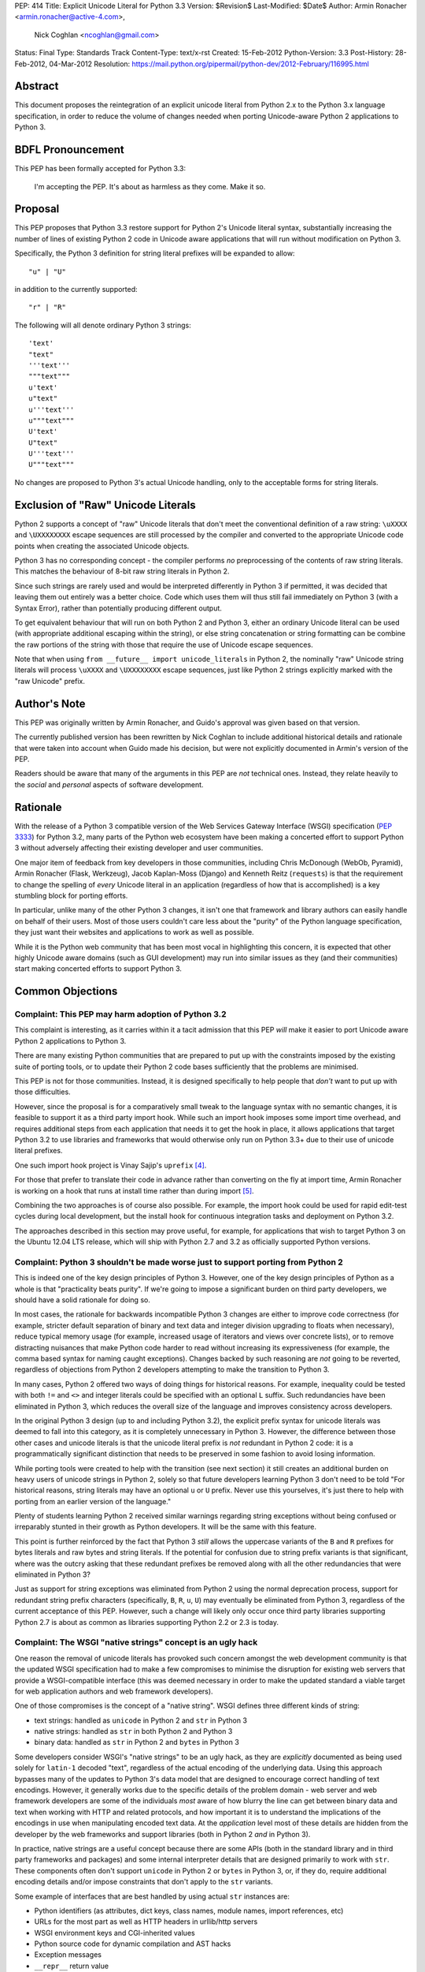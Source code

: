 PEP: 414
Title: Explicit Unicode Literal for Python 3.3
Version: $Revision$
Last-Modified: $Date$
Author: Armin Ronacher <armin.ronacher@active-4.com>,
        Nick Coghlan <ncoghlan@gmail.com>
Status: Final
Type: Standards Track
Content-Type: text/x-rst
Created: 15-Feb-2012
Python-Version: 3.3
Post-History: 28-Feb-2012, 04-Mar-2012
Resolution: https://mail.python.org/pipermail/python-dev/2012-February/116995.html


Abstract
========

This document proposes the reintegration of an explicit unicode literal
from Python 2.x to the Python 3.x language specification, in order to
reduce the volume of changes needed when porting Unicode-aware
Python 2 applications to Python 3.


BDFL Pronouncement
==================

This PEP has been formally accepted for Python 3.3:

    I'm accepting the PEP. It's about as harmless as they come. Make it so.


Proposal
========

This PEP proposes that Python 3.3 restore support for Python 2's Unicode
literal syntax, substantially increasing the number of lines of existing
Python 2 code in Unicode aware applications that will run without modification
on Python 3.

Specifically, the Python 3 definition for string literal prefixes will be
expanded to allow::

    "u" | "U"

in addition to the currently supported::

    "r" | "R"

The following will all denote ordinary Python 3 strings::

    'text'
    "text"
    '''text'''
    """text"""
    u'text'
    u"text"
    u'''text'''
    u"""text"""
    U'text'
    U"text"
    U'''text'''
    U"""text"""

No changes are proposed to Python 3's actual Unicode handling, only to the
acceptable forms for string literals.


Exclusion of "Raw" Unicode Literals
===================================

Python 2 supports a concept of "raw" Unicode literals that don't meet the
conventional definition of a raw string: ``\uXXXX`` and ``\UXXXXXXXX`` escape
sequences are still processed by the compiler and converted to the
appropriate Unicode code points when creating the associated Unicode objects.

Python 3 has no corresponding concept - the compiler performs *no*
preprocessing of the contents of raw string literals. This matches the
behaviour of 8-bit raw string literals in Python 2.

Since such strings are rarely used and would be interpreted differently in
Python 3 if permitted, it was decided that leaving them out entirely was
a better choice. Code which uses them will thus still fail immediately on
Python 3 (with a Syntax Error), rather than potentially producing different
output.

To get equivalent behaviour that will run on both Python 2 and Python 3,
either an ordinary Unicode literal can be used (with appropriate additional
escaping within the string), or else string concatenation or string
formatting can be combine the raw portions of the string with those that
require the use of Unicode escape sequences.

Note that when using ``from __future__ import unicode_literals`` in Python 2,
the nominally "raw" Unicode string literals will process ``\uXXXX`` and
``\UXXXXXXXX`` escape sequences, just like Python 2 strings explicitly marked
with the "raw Unicode" prefix.


Author's Note
=============

This PEP was originally written by Armin Ronacher, and Guido's approval was
given based on that version.

The currently published version has been rewritten by Nick Coghlan to
include additional historical details and rationale that were taken into
account when Guido made his decision, but were not explicitly documented in
Armin's version of the PEP.

Readers should be aware that many of the arguments in this PEP are *not*
technical ones. Instead, they relate heavily to the *social* and *personal*
aspects of software development.


Rationale
=========

With the release of a Python 3 compatible version of the Web Services Gateway
Interface (WSGI) specification (:pep:`3333`) for Python 3.2, many parts of the
Python web ecosystem have been making a concerted effort to support Python 3
without adversely affecting their existing developer and user communities.

One major item of feedback from key developers in those communities, including
Chris McDonough (WebOb, Pyramid), Armin Ronacher (Flask, Werkzeug), Jacob
Kaplan-Moss (Django) and Kenneth Reitz (``requests``) is that the requirement
to change the spelling of *every* Unicode literal in an application
(regardless of how that is accomplished) is a key stumbling block for porting
efforts.

In particular, unlike many of the other Python 3 changes, it isn't one that
framework and library authors can easily handle on behalf of their users. Most
of those users couldn't care less about the "purity" of the Python language
specification, they just want their websites and applications to work as well
as possible.

While it is the Python web community that has been most vocal in highlighting
this concern, it is expected that other highly Unicode aware domains (such as
GUI development) may run into similar issues as they (and their communities)
start making concerted efforts to support Python 3.


Common Objections
=================


Complaint: This PEP may harm adoption of Python 3.2
---------------------------------------------------

This complaint is interesting, as it carries within it a tacit admission that
this PEP *will* make it easier to port Unicode aware Python 2 applications to
Python 3.

There are many existing Python communities that are prepared to put up with
the constraints imposed by the existing suite of porting tools, or to update
their Python 2 code bases sufficiently that the problems are minimised.

This PEP is not for those communities. Instead, it is designed specifically to
help people that *don't* want to put up with those difficulties.

However, since the proposal is for a comparatively small tweak to the language
syntax with no semantic changes, it is feasible to support it as a third
party import hook. While such an import hook imposes some import time
overhead, and requires additional steps from each application that needs it
to get the hook in place, it allows applications that target Python 3.2
to use libraries and frameworks that would otherwise only run on Python 3.3+
due to their use of unicode literal prefixes.

One such import hook project is Vinay Sajip's ``uprefix`` [4]_.

For those that prefer to translate their code in advance rather than
converting on the fly at import time, Armin Ronacher is working on a hook
that runs at install time rather than during import [5]_.

Combining the two approaches is of course also possible. For example, the
import hook could be used for rapid edit-test cycles during local
development, but the install hook for continuous integration tasks and
deployment on Python 3.2.

The approaches described in this section may prove useful, for example, for
applications that wish to target Python 3 on the Ubuntu 12.04 LTS release,
which will ship with Python 2.7 and 3.2 as officially supported Python
versions.

Complaint: Python 3 shouldn't be made worse just to support porting from Python 2
---------------------------------------------------------------------------------

This is indeed one of the key design principles of Python 3. However, one of
the key design principles of Python as a whole is that "practicality beats
purity". If we're going to impose a significant burden on third party
developers, we should have a solid rationale for doing so.

In most cases, the rationale for backwards incompatible Python 3 changes are
either to improve code correctness (for example, stricter default separation
of binary and text data and integer division upgrading to floats when
necessary), reduce typical memory usage (for example, increased usage of
iterators and views over concrete lists), or to remove distracting nuisances
that make Python code harder to read without increasing its expressiveness
(for example, the comma based syntax for naming caught exceptions). Changes
backed by such reasoning are *not* going to be reverted, regardless of
objections from Python 2 developers attempting to make the transition to
Python 3.

In many cases, Python 2 offered two ways of doing things for historical reasons.
For example, inequality could be tested with both ``!=`` and ``<>`` and integer
literals could be specified with an optional ``L`` suffix. Such redundancies
have been eliminated in Python 3, which reduces the overall size of the
language and improves consistency across developers.

In the original Python 3 design (up to and including Python 3.2), the explicit
prefix syntax for unicode literals was deemed to fall into this category, as it
is completely unnecessary in Python 3. However, the difference between those
other cases and unicode literals is that the unicode literal prefix is *not*
redundant in Python 2 code: it is a programmatically significant distinction
that needs to be preserved in some fashion to avoid losing information.

While porting tools were created to help with the transition (see next section)
it still creates an additional burden on heavy users of unicode strings in
Python 2, solely so that future developers learning Python 3 don't need to be
told "For historical reasons, string literals may have an optional ``u`` or
``U`` prefix. Never use this yourselves, it's just there to help with porting
from an earlier version of the language."

Plenty of students learning Python 2 received similar warnings regarding string
exceptions without being confused or irreparably stunted in their growth as
Python developers. It will be the same with this feature.

This point is further reinforced by the fact that Python 3 *still* allows the
uppercase variants of the ``B`` and ``R`` prefixes for bytes literals and raw
bytes and string literals. If the potential for confusion due to string prefix
variants is that significant, where was the outcry asking that these
redundant prefixes be removed along with all the other redundancies that were
eliminated in Python 3?

Just as support for string exceptions was eliminated from Python 2 using the
normal deprecation process, support for redundant string prefix characters
(specifically, ``B``, ``R``, ``u``, ``U``) may eventually be eliminated
from Python 3, regardless of the current acceptance of this PEP. However,
such a change will likely only occur once third party libraries supporting
Python 2.7 is about as common as libraries supporting Python 2.2 or 2.3 is
today.


Complaint: The WSGI "native strings" concept is an ugly hack
------------------------------------------------------------

One reason the removal of unicode literals has provoked such concern amongst
the web development community is that the updated WSGI specification had to
make a few compromises to minimise the disruption for existing web servers
that provide a WSGI-compatible interface (this was deemed necessary in order
to make the updated standard a viable target for web application authors and
web framework developers).

One of those compromises is the concept of a "native string". WSGI defines
three different kinds of string:

* text strings: handled as ``unicode`` in Python 2 and ``str`` in Python 3
* native strings: handled as ``str`` in both Python 2 and Python 3
* binary data: handled as ``str`` in Python 2 and ``bytes`` in Python 3

Some developers consider WSGI's "native strings" to be an ugly hack, as they
are *explicitly* documented as being used solely for ``latin-1`` decoded
"text", regardless of the actual encoding of the underlying data. Using this
approach bypasses many of the updates to Python 3's data model that are
designed to encourage correct handling of text encodings. However, it
generally works due to the specific details of the problem domain - web server
and web framework developers are some of the individuals *most* aware of how
blurry the line can get between binary data and text when working with HTTP
and related protocols, and how important it is to understand the implications
of the encodings in use when manipulating encoded text data. At the
*application* level most of these details are hidden from the developer by
the web frameworks and support libraries (both in Python 2 *and* in Python 3).

In practice, native strings are a useful concept because there are some APIs
(both in the standard library and in third party frameworks and packages) and
some internal interpreter details that are designed primarily to work with
``str``. These components often don't support ``unicode`` in Python 2
or ``bytes`` in Python 3, or, if they do, require additional encoding details
and/or impose constraints that don't apply to the ``str`` variants.

Some example of interfaces that are best handled by using actual ``str``
instances are:

* Python identifiers (as attributes, dict keys, class names, module names,
  import references, etc)
* URLs for the most part as well as HTTP headers in urllib/http servers
* WSGI environment keys and CGI-inherited values
* Python source code for dynamic compilation and AST hacks
* Exception messages
* ``__repr__`` return value
* preferred filesystem paths
* preferred OS environment

In Python 2.6 and 2.7, these distinctions are most naturally expressed as
follows:

* ``u""``: text string (``unicode``)
* ``""``: native string (``str``)
* ``b""``: binary data (``str``, also aliased as ``bytes``)

In Python 3, the ``latin-1`` decoded native strings are not distinguished
from any other text strings:

* ``""``: text string (``str``)
* ``""``: native string (``str``)
* ``b""``: binary data (``bytes``)

If ``from __future__ import unicode_literals`` is used to modify the behaviour
of Python 2, then, along with an appropriate definition of ``n()``, the
distinction can be expressed as:

* ``""``: text string
* ``n("")``: native string
* ``b""``: binary data

(While ``n=str`` works for simple cases, it can sometimes have problems
due to non-ASCII source encodings)

In the common subset of Python 2 and Python 3 (with appropriate
specification of a source encoding and definitions of the ``u()`` and ``b()``
helper functions), they can be expressed as:

* ``u("")``: text string
* ``""``: native string
* ``b("")``: binary data

That last approach is the only variant that supports Python 2.5 and earlier.

Of all the alternatives, the format currently supported in Python 2.6 and 2.7
is by far the cleanest approach that clearly distinguishes the three desired
kinds of behaviour. With this PEP, that format will also be supported in
Python 3.3+. It will also be supported in Python 3.1 and 3.2 through the use
of import and install hooks. While it is significantly less likely, it is
also conceivable that the hooks could be adapted to allow the use of the
``b`` prefix on Python 2.5.


Complaint: The existing tools should be good enough for everyone
----------------------------------------------------------------

A commonly expressed sentiment from developers that have already successfully
ported applications to Python 3 is along the lines of "if you think it's hard,
you're doing it wrong" or "it's not that hard, just try it!". While it is no
doubt unintentional, these responses all have the effect of telling the
people that are pointing out inadequacies in the current porting toolset
"there's nothing wrong with the porting tools, you just suck and don't know
how to use them properly".

These responses are a case of completely missing the point of what people are
complaining about. The feedback that resulted in this PEP isn't due to people
complaining that ports aren't possible. Instead, the feedback is coming from
people that have successfully *completed* ports and are objecting that they
found the experience thoroughly *unpleasant* for the class of application that
they needed to port (specifically, Unicode aware web frameworks and support
libraries).

This is a subjective appraisal, and it's the reason why the Python 3
porting tools ecosystem is a case where the "one obvious way to do it"
philosophy emphatically does *not* apply. While it was originally intended that
"develop in Python 2, convert with ``2to3``, test both" would be the standard
way to develop for both versions in parallel, in practice, the needs of
different projects and developer communities have proven to be sufficiently
diverse that a variety of approaches have been devised, allowing each group
to select an approach that best fits their needs.

Lennart Regebro has produced an excellent overview of the available migration
strategies [2]_, and a similar review is provided in the official porting
guide [3]_. (Note that the official guidance has softened to "it depends on
your specific situation" since Lennart wrote his overview).

However, both of those guides are written from the founding assumption that
all of the developers involved are *already* committed to the idea of
supporting Python 3. They make no allowance for the *social* aspects of such a
change when you're interacting with a user base that may not be especially
tolerant of disruptions without a clear benefit, or are trying to persuade
Python 2 focused upstream developers to accept patches that are solely about
improving Python 3 forward compatibility.

With the current porting toolset, *every* migration strategy will result in
changes to *every* Unicode literal in a project. No exceptions. They will
be converted to either an unprefixed string literal (if the project decides to
adopt the ``unicode_literals`` import) or else to a converter call like
``u("text")``.

If the ``unicode_literals`` import approach is employed, but is not adopted
across the entire project at the same time, then the meaning of a bare string
literal may become annoyingly ambiguous. This problem can be particularly
pernicious for *aggregated* software, like a Django site - in such a situation,
some files may end up using the ``unicode_literals`` import and others may not,
creating definite potential for confusion.

While these problems are clearly solvable at a technical level, they're a
completely unnecessary distraction at the social level. Developer energy should
be reserved for addressing *real* technical difficulties associated with the
Python 3 transition (like distinguishing their 8-bit text strings from their
binary data). They shouldn't be punished with additional code changes (even
automated ones) solely due to the fact that they have *already* explicitly
identified their Unicode strings in Python 2.

Armin Ronacher has created an experimental extension to 2to3 which only
modernizes Python code to the extent that it runs on Python 2.7 or later with
support from the cross-version compatibility ``six`` library. This tool is
available as ``python-modernize`` [1]_. Currently, the deltas generated by
this tool will affect every Unicode literal in the converted source. This
will create legitimate concerns amongst upstream developers asked to accept
such changes, and amongst framework *users* being asked to change their
applications.

However, by eliminating the noise from changes to the Unicode literal syntax,
many projects could be cleanly and (comparatively) non-controversially made
forward compatible with Python 3.3+ just by running ``python-modernize`` and
applying the recommended changes.


References
==========

.. [1] Python-Modernize
   (http://github.com/mitsuhiko/python-modernize)

.. [2] Porting to Python 3: Migration Strategies
   (http://python3porting.com/strategies.html)

.. [3] Porting Python 2 Code to Python 3
   (http://docs.python.org/howto/pyporting.html)

.. [4] uprefix import hook project
   (https://bitbucket.org/vinay.sajip/uprefix)

.. [5] install hook to remove unicode string prefix characters
   (https://github.com/mitsuhiko/unicode-literals-pep/tree/master/install-hook)

Copyright
=========

This document has been placed in the public domain.
